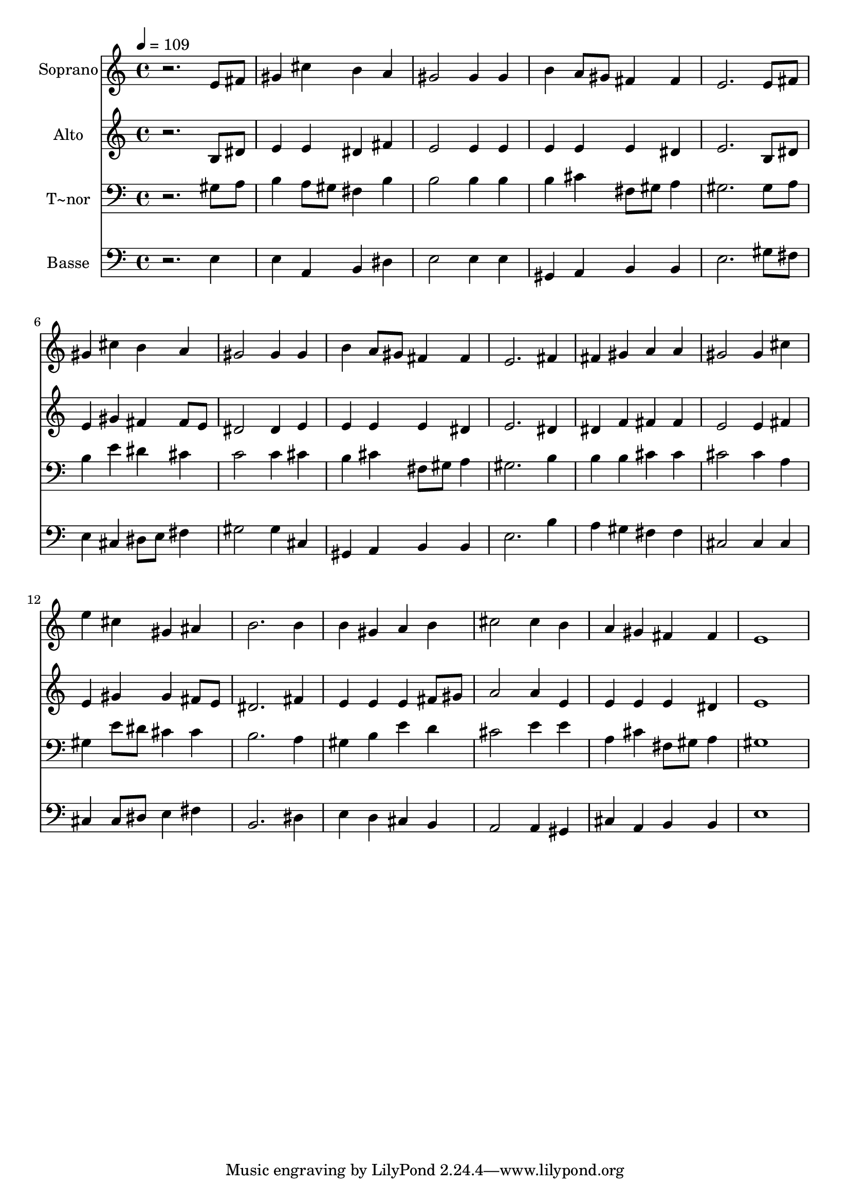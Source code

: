 % Lily was here -- automatically converted by /usr/bin/midi2ly from 217.mid
\version "2.14.0"

\layout {
  \context {
    \Voice
    \remove "Note_heads_engraver"
    \consists "Completion_heads_engraver"
    \remove "Rest_engraver"
    \consists "Completion_rest_engraver"
  }
}

trackAchannelA = {
  
  \time 4/4 
  
  \tempo 4 = 109 
  
}

trackA = <<
  \context Voice = voiceA \trackAchannelA
>>


trackBchannelA = {
  
  \set Staff.instrumentName = "Soprano"
  
}

trackBchannelB = \relative c {
  r2. e'8 fis 
  | % 2
  gis4 cis b a 
  | % 3
  gis2 gis4 gis 
  | % 4
  b a8 gis fis4 fis 
  | % 5
  e2. e8 fis 
  | % 6
  gis4 cis b a 
  | % 7
  gis2 gis4 gis 
  | % 8
  b a8 gis fis4 fis 
  | % 9
  e2. fis4 
  | % 10
  fis gis a a 
  | % 11
  gis2 gis4 cis 
  | % 12
  e cis gis ais 
  | % 13
  b2. b4 
  | % 14
  b gis a b 
  | % 15
  cis2 cis4 b 
  | % 16
  a gis fis fis 
  | % 17
  e1 
  | % 18
  
}

trackB = <<
  \context Voice = voiceA \trackBchannelA
  \context Voice = voiceB \trackBchannelB
>>


trackCchannelA = {
  
  \set Staff.instrumentName = "Alto"
  
}

trackCchannelC = \relative c {
  r2. b'8 dis 
  | % 2
  e4 e dis fis 
  | % 3
  e2 e4 e 
  | % 4
  e e e dis 
  | % 5
  e2. b8 dis 
  | % 6
  e4 gis fis fis8 e 
  | % 7
  dis2 dis4 e 
  | % 8
  e e e dis 
  | % 9
  e2. dis4 
  | % 10
  dis f fis fis 
  | % 11
  e2 e4 fis 
  | % 12
  e gis gis fis8 e 
  | % 13
  dis2. fis4 
  | % 14
  e e e fis8 gis 
  | % 15
  a2 a4 e 
  | % 16
  e e e dis 
  | % 17
  e1 
  | % 18
  
}

trackC = <<
  \context Voice = voiceA \trackCchannelA
  \context Voice = voiceB \trackCchannelC
>>


trackDchannelA = {
  
  \set Staff.instrumentName = "T~nor"
  
}

trackDchannelC = \relative c {
  r2. gis'8 a 
  | % 2
  b4 a8 gis fis4 b 
  | % 3
  b2 b4 b 
  | % 4
  b cis fis,8 gis a4 
  | % 5
  gis2. gis8 a 
  | % 6
  b4 e dis cis 
  | % 7
  c2 c4 cis 
  | % 8
  b cis fis,8 gis a4 
  | % 9
  gis2. b4 
  | % 10
  b b cis cis 
  | % 11
  cis2 cis4 a 
  | % 12
  gis e'8 dis cis4 cis 
  | % 13
  b2. a4 
  | % 14
  gis b e d 
  | % 15
  cis2 e4 e 
  | % 16
  a, cis fis,8 gis a4 
  | % 17
  gis1 
  | % 18
  
}

trackD = <<

  \clef bass
  
  \context Voice = voiceA \trackDchannelA
  \context Voice = voiceB \trackDchannelC
>>


trackEchannelA = {
  
  \set Staff.instrumentName = "Basse"
  
}

trackEchannelC = \relative c {
  r2. e4 
  | % 2
  e a, b dis 
  | % 3
  e2 e4 e 
  | % 4
  gis, a b b 
  | % 5
  e2. gis8 fis 
  | % 6
  e4 cis dis8 e fis4 
  | % 7
  gis2 gis4 cis, 
  | % 8
  gis a b b 
  | % 9
  e2. b'4 
  | % 10
  a gis fis fis 
  | % 11
  cis2 cis4 cis 
  | % 12
  cis cis8 dis e4 fis 
  | % 13
  b,2. dis4 
  | % 14
  e d cis b 
  | % 15
  a2 a4 gis 
  | % 16
  cis a b b 
  | % 17
  e1 
  | % 18
  
}

trackE = <<

  \clef bass
  
  \context Voice = voiceA \trackEchannelA
  \context Voice = voiceB \trackEchannelC
>>


\score {
  <<
    \context Staff=trackB \trackA
    \context Staff=trackB \trackB
    \context Staff=trackC \trackA
    \context Staff=trackC \trackC
    \context Staff=trackD \trackA
    \context Staff=trackD \trackD
    \context Staff=trackE \trackA
    \context Staff=trackE \trackE
  >>
  \layout {}
  \midi {}
}
